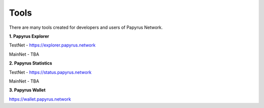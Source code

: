 Tools 
=====================

There are many tools created for developers and users of Papyrus Network.

**1. Papyrus Explorer**

TestNet - https://explorer.papyrus.network 

MainNet - TBA

**2. Papyrus Statistics**

TestNet - https://status.papyrus.network 

MainNet - TBA

**3. Papyrus Wallet**

https://wallet.papyrus.network 

